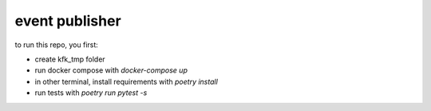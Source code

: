 event publisher
==================


to run this repo, you first:

- create kfk_tmp folder
- run docker compose with `docker-compose up`
- in other terminal, install requirements with `poetry install`
- run tests with `poetry run pytest -s`